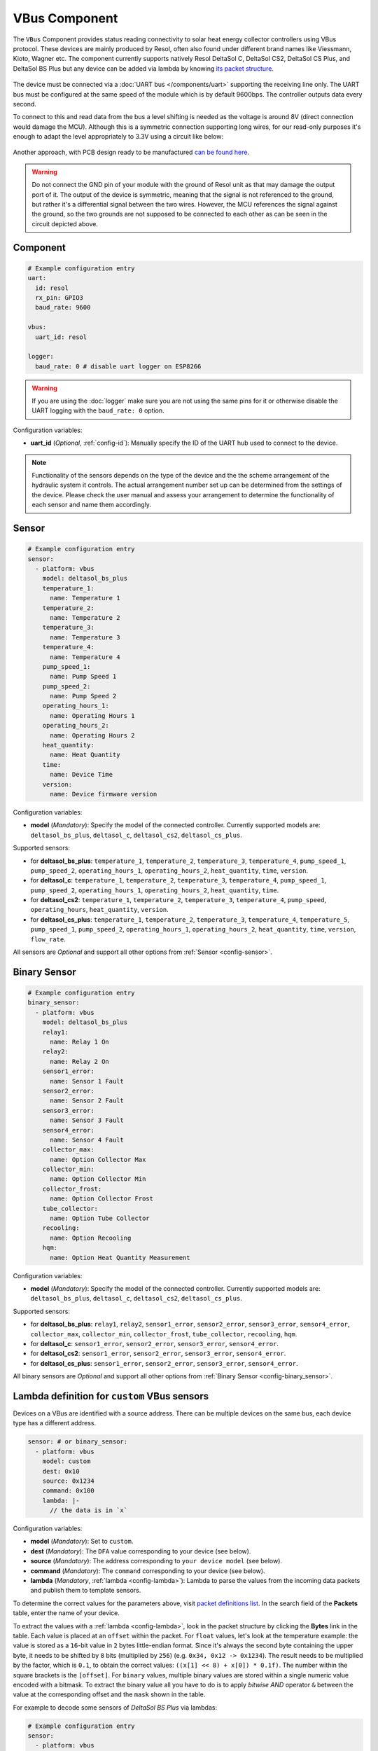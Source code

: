 VBus Component
==============

.. seo::
    :description: Instructions for integrating a solar energy collector controller using VBus protocol in ESPHome.
    :image: resol_deltasol_bs_plus.jpg
    :keywords: VBUS RESOL SOLAR

The ``VBus`` Component provides status reading connectivity to solar heat energy collector controllers using VBus 
protocol. These devices are mainly produced by Resol, often also found under different brand names like Viessmann, 
Kioto, Wagner etc. The component currently supports natively Resol DeltaSol C, DeltaSol CS2, DeltaSol CS Plus, and DeltaSol BS Plus
but any device can be added via lambda by knowing `its packet structure <https://danielwippermann.github.io/resol-vbus>`__.

.. figure:: ../images/resol_deltasol_bs_plus.jpg
    :align: center

The device must be connected via a :doc:`UART bus </components/uart>` supporting the receiving line only. The UART bus 
must be configured at the same speed of the module which is by default 9600bps. The controller outputs data every second. 

To connect to this and read data from the bus a level shifting is needed as the voltage is around 8V (direct connection
would damage the MCU). Although this is a symmetric connection supporting long wires, for our read-only purposes it's 
enough to adapt the level appropriately to 3.3V using a circuit like below:

.. figure:: ../images/resol_vbus_adapter_schematic.png
    :align: center

Another approach, with PCB design ready to be manufactured `can be found here <https://github.com/FatBeard/vbus-arduino-library/tree/master/pcb>`__.

.. warning::

    Do not connect the GND pin of your module with the ground of Resol unit as that may damage the output port of it. 
    The output of the device is symmetric, meaning that the signal is not referenced to the ground, but rather it's a 
    differential signal between the two wires. However, the MCU references the signal against the ground, so the two
    grounds are not supposed to be connected to each other as can be seen in the circuit depicted above.


Component
---------

.. code-block:: yaml

    # Example configuration entry
    uart:
      id: resol
      rx_pin: GPIO3
      baud_rate: 9600

    vbus:
      uart_id: resol

    logger:
      baud_rate: 0 # disable uart logger on ESP8266

.. warning::

    If you are using the :doc:`logger` make sure you are not using the same pins for it or otherwise disable the UART 
    logging with the ``baud_rate: 0`` option.

Configuration variables:

- **uart_id** (*Optional*, :ref:`config-id`): Manually specify the ID of the UART hub used to connect to the device.

.. note::

    Functionality of the sensors depends on the type of the device and the the scheme arrangement of the hydraulic 
    system it controls. The actual arrangement number set up can be determined from the settings of the device. Please 
    check the user manual and assess your arrangement to determine the functionality of each sensor and name them
    accordingly. 


Sensor
------

.. code-block:: yaml

    # Example configuration entry
    sensor:
      - platform: vbus
        model: deltasol_bs_plus
        temperature_1:
          name: Temperature 1
        temperature_2:
          name: Temperature 2
        temperature_3:
          name: Temperature 3
        temperature_4:
          name: Temperature 4
        pump_speed_1:
          name: Pump Speed 1
        pump_speed_2:
          name: Pump Speed 2
        operating_hours_1:
          name: Operating Hours 1
        operating_hours_2:
          name: Operating Hours 2
        heat_quantity:
          name: Heat Quantity
        time:
          name: Device Time
        version:
          name: Device firmware version


Configuration variables:

- **model** (*Mandatory*): Specify the model of the connected controller. Currently supported models are: ``deltasol_bs_plus``, ``deltasol_c``, ``deltasol_cs2``, ``deltasol_cs_plus``.  


Supported sensors:

- for **deltasol_bs_plus**: ``temperature_1``,  ``temperature_2``, ``temperature_3``, ``temperature_4``, ``pump_speed_1``, ``pump_speed_2``, ``operating_hours_1``, ``operating_hours_2``, ``heat_quantity``, ``time``, ``version``.  
- for **deltasol_c**: ``temperature_1``,  ``temperature_2``, ``temperature_3``, ``temperature_4``, ``pump_speed_1``, ``pump_speed_2``, ``operating_hours_1``, ``operating_hours_2``, ``heat_quantity``, ``time``.  
- for **deltasol_cs2**: ``temperature_1``,  ``temperature_2``, ``temperature_3``, ``temperature_4``,  ``pump_speed``, ``operating_hours``, ``heat_quantity``, ``version``.  
- for **deltasol_cs_plus**: ``temperature_1``,  ``temperature_2``, ``temperature_3``, ``temperature_4``, ``temperature_5``, ``pump_speed_1``, ``pump_speed_2``, ``operating_hours_1``, ``operating_hours_2``, ``heat_quantity``, ``time``, ``version``, ``flow_rate``.


All sensors are *Optional* and support all other options from :ref:`Sensor <config-sensor>`.


Binary Sensor
-------------

.. code-block:: yaml

    # Example configuration entry
    binary_sensor:
      - platform: vbus
        model: deltasol_bs_plus
        relay1:
          name: Relay 1 On
        relay2:
          name: Relay 2 On
        sensor1_error:
          name: Sensor 1 Fault
        sensor2_error:
          name: Sensor 2 Fault
        sensor3_error:
          name: Sensor 3 Fault
        sensor4_error:
          name: Sensor 4 Fault
        collector_max:
          name: Option Collector Max
        collector_min:
          name: Option Collector Min
        collector_frost:
          name: Option Collector Frost
        tube_collector:
          name: Option Tube Collector
        recooling:
          name: Option Recooling
        hqm:
          name: Option Heat Quantity Measurement


Configuration variables:

- **model** (*Mandatory*): Specify the model of the connected controller. Currently supported models are: ``deltasol_bs_plus``, ``deltasol_c``, ``deltasol_cs2``, ``deltasol_cs_plus``.

Supported sensors:

- for **deltasol_bs_plus**: ``relay1``,  ``relay2``, ``sensor1_error``, ``sensor2_error``, ``sensor3_error``, ``sensor4_error``, ``collector_max``, ``collector_min``, ``collector_frost``, ``tube_collector``, ``recooling``, ``hqm``.
- for **deltasol_c**: ``sensor1_error``, ``sensor2_error``, ``sensor3_error``, ``sensor4_error``.
- for **deltasol_cs2**: ``sensor1_error``, ``sensor2_error``, ``sensor3_error``, ``sensor4_error``.
- for **deltasol_cs_plus**: ``sensor1_error``, ``sensor2_error``, ``sensor3_error``, ``sensor4_error``.


All binary sensors are *Optional* and support all other options from :ref:`Binary Sensor <config-binary_sensor>`.


Lambda definition for ``custom`` VBus sensors
---------------------------------------------

Devices on a VBus are identified with a source address. There can be multiple devices on the same bus, 
each device type has a different address. 


.. code-block:: yaml

    sensor: # or binary_sensor:
      - platform: vbus
        model: custom
        dest: 0x10
        source: 0x1234
        command: 0x100
        lambda: |-
          // the data is in `x`


Configuration variables:

- **model** (*Mandatory*): Set to ``custom``.  
- **dest** (*Mandatory*): The ``DFA`` value corresponding to your device (see below).  
- **source** (*Mandatory*): The address corresponding to ``your device model`` (see below).  
- **command** (*Mandatory*): The ``command`` corresponding to your device (see below). 
- **lambda** (*Mandatory*, :ref:`lambda <config-lambda>`):
  Lambda to parse the values from the incoming data packets and publish them to template sensors.

To determine the correct values for the parameters above, visit `packet definitions list <http://danielwippermann.github.io/resol-vbus/#/vsf>`__. In the search field of the **Packets** table, enter the name of your device. 

To extract the values with a :ref:`lambda <config-lambda>`, look in the packet structure by clicking the **Bytes** link in the table. Each value is placed at an ``offset`` within the packet.    
For ``float`` values, let's look at the temperature example: the value is stored as a ``16``-bit value in ``2`` bytes little-endian format. Since it's always the second byte containing the upper byte, it needs to be shifted by ``8`` bits (multiplied by ``256``) (e.g. ``0x34, 0x12 -> 0x1234``). The result needs to be multiplied by the factor, which is ``0.1``, to obtain the correct values: ``((x[1] << 8) + x[0]) * 0.1f)``. The number within the square brackets is the ``[offset]``.    
For ``binary`` values, multiple binary values are stored within a single numeric value encoded with a bitmask. To extract the binary value all you have to do is to apply *bitwise AND* operator ``&`` between the value at the corresponding offset and the ``mask`` shown in the table.

For example to decode some sensors of `DeltaSol BS Plus` via lambdas:

.. code-block:: yaml

    # Example configuration entry
    sensor:
      - platform: vbus
        model: custom
        dest: 0x10
        source: 0x4221
        command: 0x100
        lambda: |-
          id(scheme).publish_state(x[14]);                       // Configured arrangement scheme
          id(temp2).publish_state(((x[3] << 8) + x[2]) * 0.1f);  // Temperature 2
          id(bin_hqm).publish_state(x[15] & 0x20);               // Option Heat Quantity Measurement enabled

      - platform: template
        id: scheme
        name: Arrangement scheme
        icon: mdi:pipe-wrench
        accuracy_decimals: 0
        entity_category: diagnostic

      - platform: template
        id: temp2
        name: Temperature DHW
        state_class: measurement
        unit_of_measurement: "°C"

    binary_sensor:
      - platform: template
        name: Heat Quantity Measurement On
        id: bin_hqm
        icon: mdi:counter


See Also
--------

- :doc:`/components/uart`
- `Resol manuals <https://www.resol.de/en/dokumente>`__
- `VBus protocol <https://danielwippermann.github.io/resol-vbus>`__
- :doc:`/components/sensor/template`
- :ref:`Lambdas <config-lambda>`
- :ghedit:`Edit`
